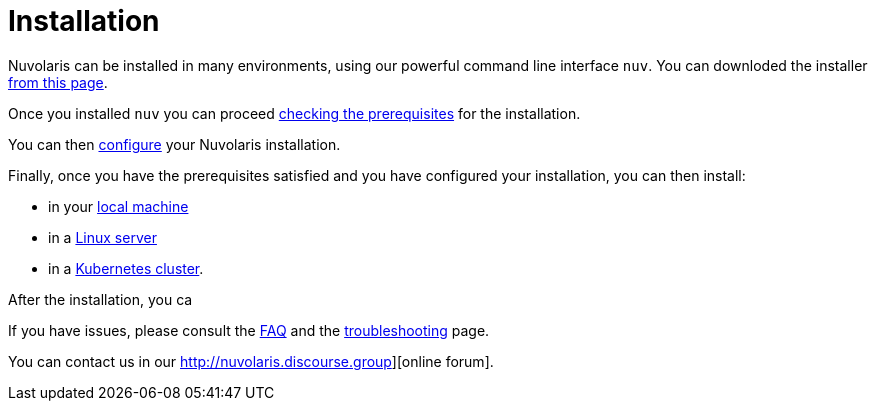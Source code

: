 = Installation

Nuvolaris can be installed in many environments, using our powerful  command line interface `nuv`. You can downloded the installer xref:download.adoc[from this page].

Once you installed `nuv` you can proceed   xref:prereq[checking the prerequisites] for the installation.

You can then xref:configure.adoc[configure] your Nuvolaris installation. 

Finally, once you have the prerequisites satisfied and you have configured your installation,  you can then install:

* in your xref:install-local.adoc[local machine]
* in a xref:install-server.adoc[Linux server]
* in a xref:install-kubernetes.adoc[Kubernetes cluster].

After the installation, you ca

If you have issues, please consult the xref:faq.adoc[FAQ] and the xref:debug.adoc[troubleshooting] page. 

You can contact us in our http://nuvolaris.discourse.group][online forum].
